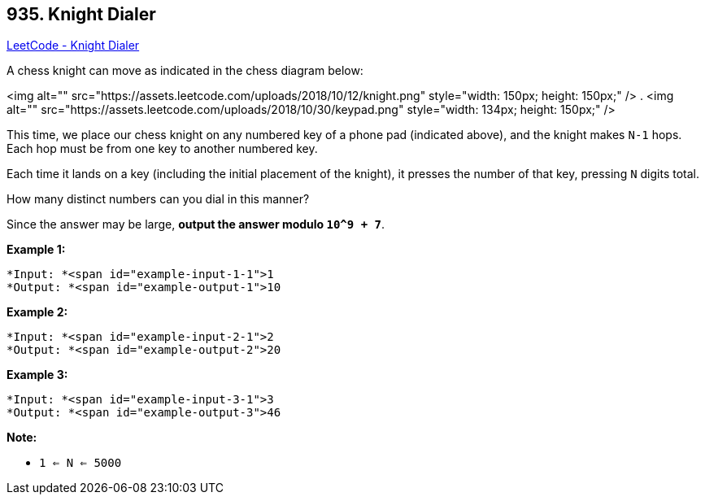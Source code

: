 == 935. Knight Dialer

https://leetcode.com/problems/knight-dialer/[LeetCode - Knight Dialer]

A chess knight can move as indicated in the chess diagram below:

<img alt="" src="https://assets.leetcode.com/uploads/2018/10/12/knight.png" style="width: 150px; height: 150px;" /> .           <img alt="" src="https://assets.leetcode.com/uploads/2018/10/30/keypad.png" style="width: 134px; height: 150px;" />

 

This time, we place our chess knight on any numbered key of a phone pad (indicated above), and the knight makes `N-1` hops.  Each hop must be from one key to another numbered key.

Each time it lands on a key (including the initial placement of the knight), it presses the number of that key, pressing `N` digits total.

How many distinct numbers can you dial in this manner?

Since the answer may be large, *output the answer modulo `10^9 + 7`*.

 





*Example 1:*

[subs="verbatim,quotes"]
----
*Input: *<span id="example-input-1-1">1
*Output: *<span id="example-output-1">10
----


*Example 2:*

[subs="verbatim,quotes"]
----
*Input: *<span id="example-input-2-1">2
*Output: *<span id="example-output-2">20
----


*Example 3:*

[subs="verbatim,quotes"]
----
*Input: *<span id="example-input-3-1">3
*Output: *<span id="example-output-3">46
----

 

*Note:*


* `1 <= N <= 5000`





